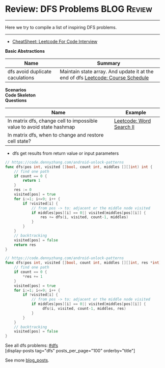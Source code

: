 * Review: DFS Problems                                          :BLOG:Review:
#+STARTUP: showeverything
#+OPTIONS: toc:nil \n:t ^:nil creator:nil d:nil
:PROPERTIES:
:type: dfs, review
:END:
---------------------------------------------------------------------
Here we try to compile a list of inspiring DFS problems.
---------------------------------------------------------------------
#+BEGIN_HTML
<a href="https://github.com/dennyzhang/code.dennyzhang.com/tree/master/review/review-dfs"><img align="right" width="200" height="183" src="https://www.dennyzhang.com/wp-content/uploads/denny/watermark/github.png" /></a>
#+END_HTML

- [[https://cheatsheet.dennyzhang.com/cheatsheet-leetcode-A4][CheatSheet: Leetcode For Code Interview]]

*Basic Abstractions*
| Name                            | Summary                                                                         |
|---------------------------------+---------------------------------------------------------------------------------|
| dfs avoid duplicate caculations | Maintain state array. And update it at the end of dfs [[https://code.dennyzhang.com/course-schedule][Leetcode: Course Schedule]] |

*Scenarios*
*Code Skeleton*
*Questions*
| Name                                                                  | Example                  |
|-----------------------------------------------------------------------+--------------------------|
| In matrix dfs, change cell to impossible value to avoid state hashmap | [[https://code.dennyzhang.com/word-search-ii][Leetcode: Word Search II]] |
| In matrix dfs, when to change and restore cell state?                 |                          |

- dfs get results from return value or input parameters
#+BEGIN_SRC go
// https://code.dennyzhang.com/android-unlock-patterns
func dfs(pos int, visited []bool, count int, middles [][]int) int {
    // find one path
    if count == 0 {
        return 1
    }
    res := 0
    visited[pos] = true
    for i:=1; i<=9; i++ {
        if !visited[i] {
            // from pos -> to: adjacent or the middle node visited
            if middles[pos][i] == 0|| visited[middles[pos][i]] {
                res += dfs(i, visited, count-1, middles)
            }
        }
    }
    // backtracking
    visited[pos] = false
    return res
}
#+END_SRC

#+BEGIN_SRC go
// https://code.dennyzhang.com/android-unlock-patterns
func dfs(pos int, visited []bool, count int, middles [][]int, res *int) {
    // find one path
    if count == 0 {
        *res += 1
    }
    visited[pos] = true
    for i:=1; i<=9; i++ {
        if !visited[i] {
            // from pos -> to: adjacent or the middle node visited
            if middles[pos][i] == 0|| visited[middles[pos][i]] {
                 dfs(i, visited, count-1, middles, res)
            }
        }
    }
    // backtracking
    visited[pos] = false
}
#+END_SRC

See all dfs problems: [[https://code.dennyzhang.com/tag/bfs/][#dfs]]
[display-posts tag="dfs" posts_per_page="100" orderby="title"]

See more [[https://code.dennyzhang.com/?s=blog+posts][blog_posts]].

#+BEGIN_HTML
<div style="overflow: hidden;">
<div style="float: left; padding: 5px"> <a href="https://www.linkedin.com/in/dennyzhang001"><img src="https://www.dennyzhang.com/wp-content/uploads/sns/linkedin.png" alt="linkedin" /></a></div>
<div style="float: left; padding: 5px"><a href="https://github.com/DennyZhang"><img src="https://www.dennyzhang.com/wp-content/uploads/sns/github.png" alt="github" /></a></div>
<div style="float: left; padding: 5px"><a href="https://www.dennyzhang.com/slack" target="_blank" rel="nofollow"><img src="https://www.dennyzhang.com/wp-content/uploads/sns/slack.png" alt="slack"/></a></div>
</div>
#+END_HTML
** https://www.jiuzhang.com/solution/number-of-islands/                   :noexport:
* org-mode configuration                                           :noexport:
#+STARTUP: overview customtime noalign logdone showall
#+DESCRIPTION:
#+KEYWORDS:
#+LATEX_HEADER: \usepackage[margin=0.6in]{geometry}
#+LaTeX_CLASS_OPTIONS: [8pt]
#+LATEX_HEADER: \usepackage[english]{babel}
#+LATEX_HEADER: \usepackage{lastpage}
#+LATEX_HEADER: \usepackage{fancyhdr}
#+LATEX_HEADER: \pagestyle{fancy}
#+LATEX_HEADER: \fancyhf{}
#+LATEX_HEADER: \rhead{Updated: \today}
#+LATEX_HEADER: \rfoot{\thepage\ of \pageref{LastPage}}
#+LATEX_HEADER: \lfoot{\href{https://github.com/dennyzhang/cheatsheet.dennyzhang.com/tree/master/cheatsheet-leetcode-A4}{GitHub: https://github.com/dennyzhang/cheatsheet.dennyzhang.com/tree/master/cheatsheet-leetcode-A4}}
#+LATEX_HEADER: \lhead{\href{https://cheatsheet.dennyzhang.com/cheatsheet-slack-A4}{Blog URL: https://cheatsheet.dennyzhang.com/cheatsheet-leetcode-A4}}
#+AUTHOR: Denny Zhang
#+EMAIL:  denny@dennyzhang.com
#+TAGS: noexport(n)
#+PRIORITIES: A D C
#+OPTIONS:   H:3 num:t toc:nil \n:nil @:t ::t |:t ^:t -:t f:t *:t <:t
#+OPTIONS:   TeX:t LaTeX:nil skip:nil d:nil todo:t pri:nil tags:not-in-toc
#+EXPORT_EXCLUDE_TAGS: exclude noexport
#+SEQ_TODO: TODO HALF ASSIGN | DONE BYPASS DELEGATE CANCELED DEFERRED
#+LINK_UP:
#+LINK_HOME:

